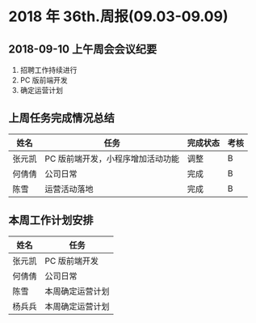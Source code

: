 * 2018 年 36th.周报(09.03-09.09)
** 2018-09-10 上午周会会议纪要
1. 招聘工作持续进行
2. PC 版前端开发
4. 确定运营计划
** 上周任务完成情况总结
| 姓名   | 任务                              | 完成状态 | 考核 |
|--------+-----------------------------------+----------+------|
| 张元凯 | PC 版前端开发，小程序增加活动功能 | 调整     | B    |
| 何倩倩 | 公司日常                          | 完成     | B    |
| 陈雪   | 运营活动落地                      | 完成     | B    |
** 本周工作计划安排
| 姓名   | 任务             |
|--------+------------------|
| 张元凯 | PC 版前端开发    |
| 何倩倩 | 公司日常         |
| 陈雪   | 本周确定运营计划 |
| 杨兵兵 | 本周确定运营计划 |
